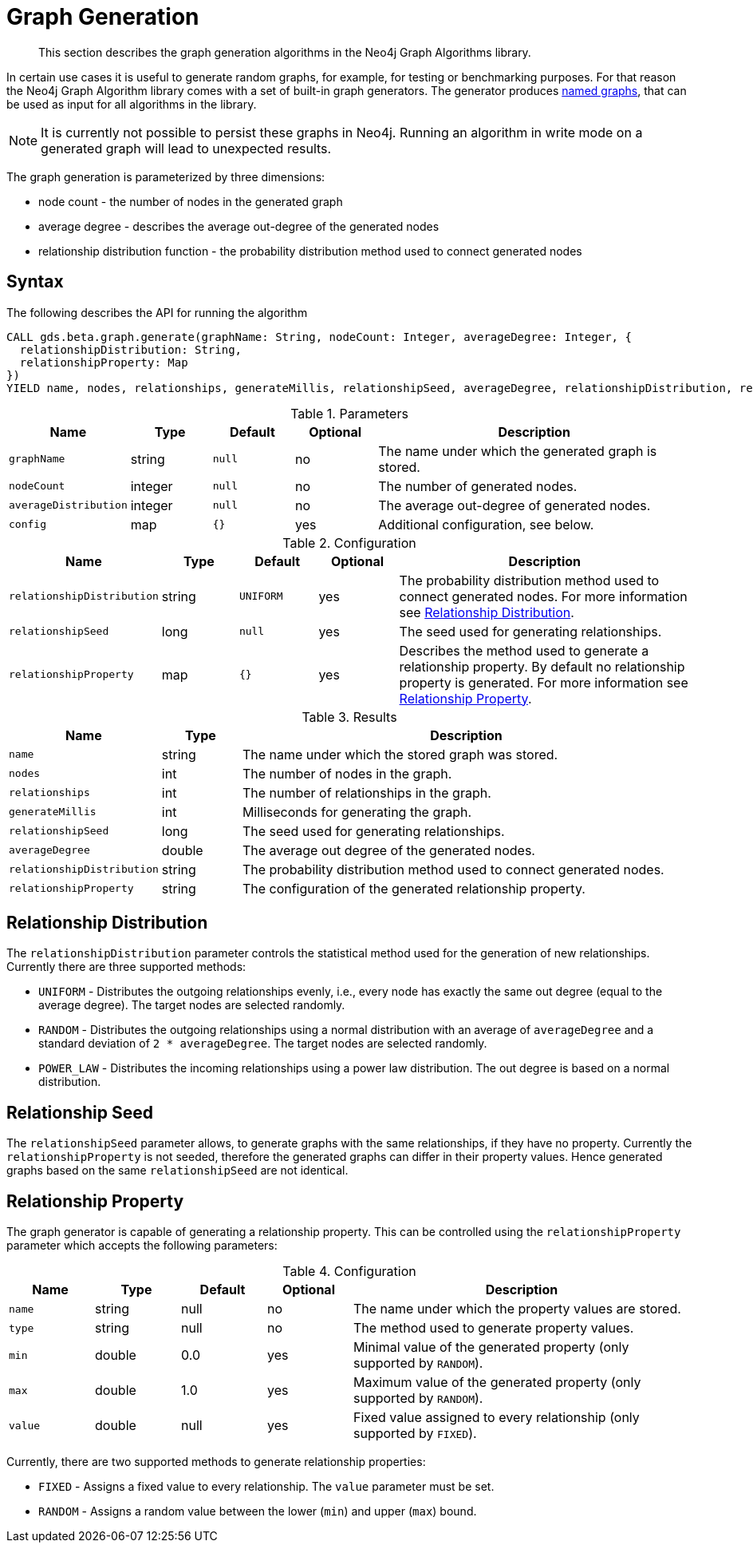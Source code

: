 [[labs-graph-generation]]
= Graph Generation

[abstract]
--
This section describes the graph generation algorithms in the Neo4j Graph Algorithms library.
--

In certain use cases it is useful to generate random graphs, for example, for testing or benchmarking purposes.
For that reason the Neo4j Graph Algorithm library comes with a set of built-in graph generators.
The generator produces <<named-graph, named graphs>>, that can be used as input for all algorithms in the library.

[NOTE]
====
It is currently not possible to persist these graphs in Neo4j.
Running an algorithm in write mode on a generated graph will lead to unexpected results.
====

The graph generation is parameterized by three dimensions:

 * node count - the number of nodes in the generated graph
 * average degree - describes the average out-degree of the generated nodes
 * relationship distribution function - the probability distribution method used to connect generated nodes


[[labs-graph-generation-syntax]]
== Syntax

.The following describes the API for running the algorithm
[source, cypher]
----
CALL gds.beta.graph.generate(graphName: String, nodeCount: Integer, averageDegree: Integer, {
  relationshipDistribution: String,
  relationshipProperty: Map
})
YIELD name, nodes, relationships, generateMillis, relationshipSeed, averageDegree, relationshipDistribution, relationshipProperty
----

.Parameters
[opts="header",cols="1m,1,1m,1,4"]
|===
| Name                | Type    | Default | Optional | Description
| graphName           | string  | null    | no       | The name under which the generated graph is stored.
| nodeCount           | integer | null    | no       | The number of generated nodes.
| averageDistribution | integer | null    | no       | The average out-degree of generated nodes.
| config              | map     | {}      | yes      | Additional configuration, see below.
|===

.Configuration
[opts="header",cols="1m,1,1m,1,4"]
|===
| Name                      | Type      | Default  | Optional | Description
| relationshipDistribution  | string    | UNIFORM  | yes      | The probability distribution method used to connect generated nodes. For more information see <<labs-graph-generation-distribution>>.
| relationshipSeed          | long      | null     | yes      | The seed used for generating relationships.
| relationshipProperty      | map       | {}       | yes      | Describes the method used to generate a relationship property. By default no relationship property is generated. For more information see <<labs-graph-generation-relationship-property>>.
|===

.Results
[opts="header",cols="1m,1,6"]
|===
| Name                      | Type       | Description
| name                      | string     | The name under which the stored graph was stored.
| nodes                     | int        | The number of nodes in the graph.
| relationships             | int        | The number of relationships in the graph.
| generateMillis            | int        | Milliseconds for generating the graph.
| relationshipSeed          | long       | The seed used for generating relationships.
| averageDegree             | double     | The average out degree of the generated nodes.
| relationshipDistribution  | string     | The probability distribution method used to connect generated nodes.
| relationshipProperty      | string     | The configuration of the generated relationship property.
|===

[[labs-graph-generation-distribution]]
== Relationship Distribution

The `relationshipDistribution` parameter controls the statistical method used for the generation of new relationships.
Currently there are three supported methods:

* `UNIFORM` - Distributes the outgoing relationships evenly, i.e., every node has exactly the same out degree (equal to the average degree). The target nodes are selected randomly.
* `RANDOM` - Distributes the outgoing relationships using a normal distribution with an average of `averageDegree` and a standard deviation of `2 * averageDegree`. The target nodes are selected randomly.
* `POWER_LAW` - Distributes the incoming relationships using a power law distribution. The out degree is based on a normal distribution.


[[labs-graph-generation-seed]]
== Relationship Seed

The `relationshipSeed` parameter allows, to generate graphs with the same relationships, if they have no property.
Currently the `relationshipProperty` is not seeded, therefore the generated graphs can differ in their property values.
Hence generated graphs based on the same `relationshipSeed` are not identical.

[[labs-graph-generation-relationship-property]]
== Relationship Property

The graph generator is capable of generating a relationship property.
This can be controlled using the `relationshipProperty` parameter which accepts the following parameters:

.Configuration
[opts="header",cols="1m,1,1,1,4"]
|===
| Name    | Type      | Default | Optional  | Description
| name    | string    | null    | no        | The name under which the property values are stored.
| type    | string    | null    | no        | The method used to generate property values.
| min     | double    | 0.0     | yes       | Minimal value of the generated property (only supported by `RANDOM`).
| max     | double    | 1.0     | yes       | Maximum value of the generated property (only supported by `RANDOM`).
| value   | double    | null    | yes       | Fixed value assigned to every relationship (only supported by `FIXED`).
|===

Currently, there are two supported methods to generate relationship properties:

* `FIXED` - Assigns a fixed value to every relationship. The `value` parameter must be set.
* `RANDOM` - Assigns a random value between the lower (`min`) and upper (`max`) bound.
